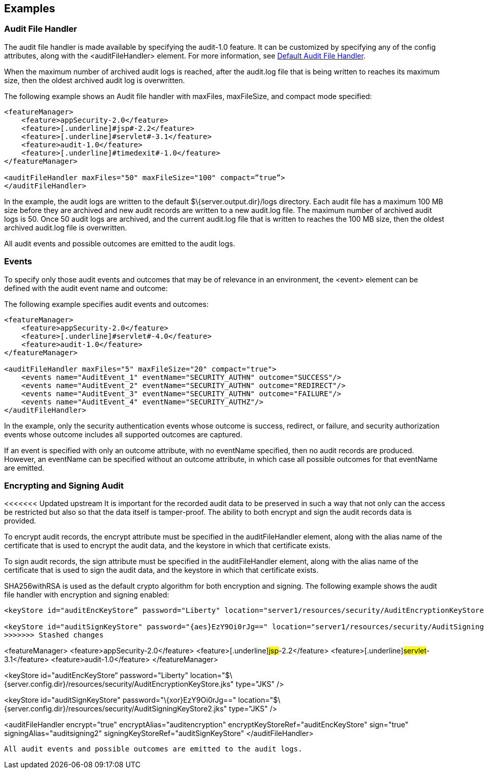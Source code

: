 == Examples

=== Audit File Handler

The audit file handler is made available by specifying the audit-1.0 feature. It can be customized by specifying any of the config attributes, along with the <auditFileHandler> element. For more information, see link:https://www.openliberty.io/docs/ref/config/#auditFileHandler.html[Default Audit File Handler].

When the maximum number of archived audit logs is reached, after the audit.log file that is being written to reaches its maximum size, then the oldest archived audit log is overwritten.

The following example shows an Audit file handler with maxFiles, maxFileSize, and compact mode specified:

[source,xml]
----
<featureManager>
    <feature>appSecurity-2.0</feature>
    <feature>[.underline]#jsp#-2.2</feature>
    <feature>[.underline]#servlet#-3.1</feature>
    <feature>audit-1.0</feature>
    <feature>[.underline]#timedexit#-1.0</feature>
</featureManager>

<auditFileHandler maxFiles="50" maxFileSize="100" compact=”true”>
</auditFileHandler>
----

In the example, the audit logs are written to the default $\{server.output.dir}/logs directory. Each audit file has a maximum 100 MB size before they are archived and new audit records are written to a new audit.log file. The maximum number of archived audit logs is 50. Once 50 audit logs are archived, and the current audit.log file that is written to reaches the 100 MB size, then the oldest archived audit.log file is overwritten.

All audit events and possible outcomes are emitted to the audit logs.

=== Events

To specify only those audit events and outcomes that may be of relevance in an environment, the <event> element can be defined with the audit event name and outcome:

The following example specifies audit events and outcomes:

----
<featureManager>
    <feature>appSecurity-2.0</feature>
    <feature>[.underline]#servlet#-4.0</feature>
    <feature>audit-1.0</feature>
</featureManager>

<auditFileHandler maxFiles="5" maxFileSize="20" compact="true">
    <events name="AuditEvent_1" eventName="SECURITY_AUTHN" outcome="SUCCESS"/>
    <events name="AuditEvent_2" eventName="SECURITY_AUTHN" outcome="REDIRECT"/>
    <events name="AuditEvent_3" eventName="SECURITY_AUTHN" outcome="FAILURE"/>
    <events name="AuditEvent_4" eventName="SECURITY_AUTHZ"/>
</auditFileHandler>
----

In the example, only the security authentication events whose outcome is success, redirect, or failure, and security authorization events whose outcome includes all supported outcomes are captured.

If an event is specified with only an outcome attribute, with no eventName specified, then no audit records are produced. However, an eventName can be specified without an outcome attribute, in which case all possible outcomes for that eventName are emitted.

=== Encrypting and Signing Audit

<<<<<<< Updated upstream
It is important for the recorded audit data to be preserved in such a way that not only can the access be restricted but also so that the data itself is tamper-proof. The ability to both encrypt and sign the audit records data is provided.

To encrypt audit records, the encrypt attribute must be specified in the auditFileHandler element, along with the alias name of the certificate that is used to encrypt the audit data, and the keystore in which that certificate exists.

To sign audit records, the sign attribute must be specified in the auditFileHandler element, along with the alias name of the certificate that is used to sign the audit data, and the keystore in which that certificate exists.

SHA256withRSA is used as the default crypto algorithm for both encryption and signing. The following example shows the audit file handler with encryption and signing enabled:
=======
[source,xml]
----
<keyStore id="auditEncKeyStore” password="Liberty" location="server1/resources/security/AuditEncryptionKeyStore.jks" type="JKS" />

<keyStore id="auditSignKeyStore" password="{aes}EzY9Oi0rJg==" location="server1/resources/security/AuditSigningKeyStore2.jks" type="JKS" />
>>>>>>> Stashed changes

----
<featureManager>
    <feature>appSecurity-2.0</feature>
    <feature>[.underline]#jsp#-2.2</feature>
    <feature>[.underline]#servlet#-3.1</feature>
    <feature>audit-1.0</feature>
</featureManager>

<keyStore id="auditEncKeyStore” password="Liberty" location="$\{server.config.dir}/resources/security/AuditEncryptionKeyStore.jks" type="JKS" />

<keyStore id="auditSignKeyStore" password="\{[.underline]#xor#}EzY9Oi0rJg==" location="$\{server.config.dir}/resources/security/AuditSigningKeyStore2.[.underline]#jks#" type="JKS" />

<auditFileHandler encrypt="true" encryptAlias="[.underline]#auditencryption#" encryptKeyStoreRef="auditEncKeyStore" sign="true" signingAlias="auditsigning2" signingKeyStoreRef="auditSignKeyStore"
</auditFileHandler>
----

All audit events and possible outcomes are emitted to the audit logs.
